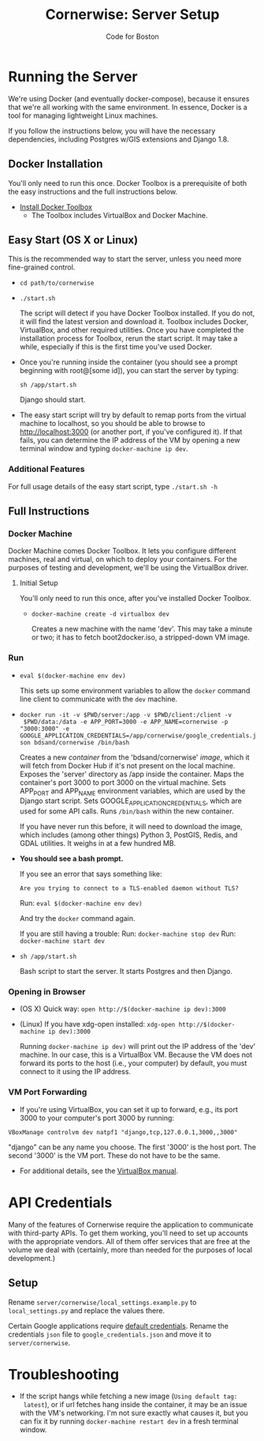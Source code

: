 #+TITLE: Cornerwise: Server Setup
#+AUTHOR: Code for Boston
#+OPTIONS: toc:nil


* Running the Server

  We're using Docker (and eventually docker-compose), because it ensures
  that we're all working with the same environment. In essence, Docker
  is a tool for managing lightweight Linux machines.

  If you follow the instructions below, you will have the necessary
  dependencies, including Postgres w/GIS extensions and Django 1.8.

** Docker Installation

   You'll only need to run this once. Docker Toolbox is a prerequisite
   of both the easy instructions and the full instructions below.

   - [[https://www.docker.com/toolbox][Install Docker Toolbox]]
     - The Toolbox includes VirtualBox and Docker Machine.

** Easy Start (OS X or Linux)

   This is the recommended way to start the server, unless you need
   more fine-grained control.

  - ~cd path/to/cornerwise~
  - ~./start.sh~

    The script will detect if you have Docker Toolbox installed. If you
    do not, it will find the latest version and download it. Toolbox
    includes Docker, VirtualBox, and other required utilities. Once you
    have completed the installation process for Toolbox, rerun the start
    script. It may take a while, especially if this is the first time
    you've used Docker.

  - Once you're running inside the container (you should see a prompt
    beginning with root@[some id]), you can start the server by typing:

    ~sh /app/start.sh~

    Django should start.

  - The easy start script will try by default to remap ports from the
    virtual machine to localhost, so you should be able to browse to
    http://localhost:3000 (or another port, if you've configured it). If
    that fails, you can determine the IP address of the VM by opening a
    new terminal window and typing ~docker-machine ip dev~.

*** Additional Features

     For full usage details of the easy start script, type
     ~./start.sh -h~

** Full Instructions

*** Docker Machine

    Docker Machine comes Docker Toolbox. It lets you configure different
    machines, real and virtual, on which to deploy your containers. For
    the purposes of testing and development, we'll be using the
    VirtualBox driver.

**** Initial Setup

     You'll only need to run this once, after you've installed Docker
     Toolbox.

     - ~docker-machine create -d virtualbox dev~

       Creates a new machine with the name 'dev'. This may take a minute
       or two; it has to fetch boot2docker.iso, a stripped-down VM
       image.

*** Run

    - ~eval $(docker-machine env dev)~

      This sets up some environment variables to allow the ~docker~
      command line client to communicate with the ~dev~ machine.

    - ~docker run -it -v $PWD/server:/app -v $PWD/client:/client -v
      $PWD/data:/data -e APP_PORT=3000 -e APP_NAME=cornerwise -p "3000:3000" -e GOOGLE_APPLICATION_CREDENTIALS=/app/cornerwise/google_credentials.json bdsand/cornerwise /bin/bash~

      Creates a new /container/ from the 'bdsand/cornerwise' /image/,
      which it will fetch from Docker Hub if it's not present on the
      local machine. Exposes the 'server' directory as /app inside the
      container. Maps the container's port 3000 to port 3000 on the
      virtual machine. Sets APP_PORT and APP_NAME environment variables,
      which are used by the Django start script. Sets
      GOOGLE_APPLICATION_CREDENTIALS, which are used for some API calls. Runs
      ~/bin/bash~ within the new container.

      If you have never run this before, it will need to download the
      image, which includes (among other things) Python 3, PostGIS,
      Redis, and GDAL utilities. It weighs in at a few hundred MB.

    - *You should see a bash prompt.*

      If you see an error that says something like:

        ~Are you trying to connect to a TLS-enabled daemon without TLS?~

      Run: ~eval $(docker-machine env dev)~

      And try the ~docker~ command again.

      If you are still having a trouble:
       Run: ~docker-machine stop dev~
       Run: ~docker-machine start dev~

    - ~sh /app/start.sh~

      Bash script to start the server. It starts Postgres and then
      Django.

*** Opening in Browser
    - (OS X) Quick way: ~open http://$(docker-machine ip dev):3000~
    - (Linux) If you have xdg-open installed: ~xdg-open http://$(docker-machine ip dev):3000~

      Running ~docker-machine ip dev)~ will print out the IP address of
      the 'dev' machine. In our case, this is a VirtualBox VM. Because
      the VM does not forward its ports to the host (i.e., your
      computer) by default, you must connect to it using the IP address.

*** VM Port Forwarding
    - If you're using VirtualBox, you can set it up to forward, e.g., its port 3000 to your computer's port 3000 by running:

    ~VBoxManage controlvm dev natpf1 "django,tcp,127.0.0.1,3000,,3000"~

    "django" can be any name you choose. The first '3000' is the host
    port. The second '3000' is the VM port. These do not have to be the
    same.

    - For additional details, see the [[http://www.virtualbox.org/manual/ch06.html][VirtualBox manual]].

* API Credentials
  
  Many of the features of Cornerwise require the application to communicate with
  third-party APIs. To get them working, you'll need to set up accounts with the
  appropriate vendors. All of them offer services that are free at the volume we
  deal with (certainly, more than needed for the purposes of local development.)

** Setup

  Rename ~server/cornerwise/local_settings.example.py~ to ~local_settings.py~
  and replace the values there.

  Certain Google applications require [[https://developers.google.com/identity/protocols/application-default-credentials][default credentials]].  Rename the
  credentials ~json~ file to ~google_credentials.json~ and move it to
  ~server/cornerwise~.

* Troubleshooting
  - If the script hangs while fetching a new image (~Using default tag:
    latest~), or if url fetches hang inside the container, it may be an
    issue with the VM's networking. I'm not sure exactly what causes it,
    but you can fix it by running ~docker-machine restart dev~ in a
    fresh terminal window.
